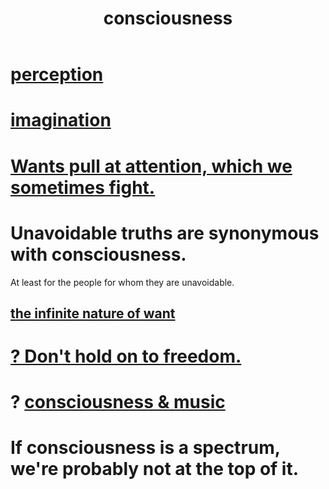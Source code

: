 :PROPERTIES:
:ID:       36d2d810-4be1-4c0c-a979-bd756bf29220
:END:
#+title: consciousness
* [[id:c6eb0f31-04b3-4552-b52d-6bbaae98f34d][perception]]
* [[id:cc3843e9-5283-4a1e-b6ba-e58ec5026dbd][imagination]]
* [[id:2741003a-955b-4d4e-a7d1-152e7cbdd8db][Wants pull at attention, which we sometimes fight.]]
* Unavoidable truths are synonymous with consciousness.
  At least for the people for whom they are unavoidable.
** [[id:49b8cd32-e3b3-435b-bdad-26fb3e1ac82c][the infinite nature of want]]
* [[id:40170cc5-53d7-4172-8e71-f3393a349d38][? Don't hold on to freedom.]]
* ? [[id:01104862-9949-4373-a7d3-5472596d0f99][consciousness & music]]
* If consciousness is a spectrum, we're probably not at the top of it.
